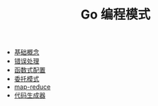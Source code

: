 #+TITLE: Go 编程模式
#+HTML_HEAD: <link rel="stylesheet" type="text/css" href="css/main.css" />
#+OPTIONS: num:nil timestamp:nil

+ [[file:basic.org][基础概念]]
+ [[file:error.org][错误处理]]
+ [[file:function.org][函数式配置]]
+ [[file:proxy.org][委托模式]]
+ [[file:map-reduce.org][map-reduce]]
+ [[file:code_generation.org][代码生成器]]
